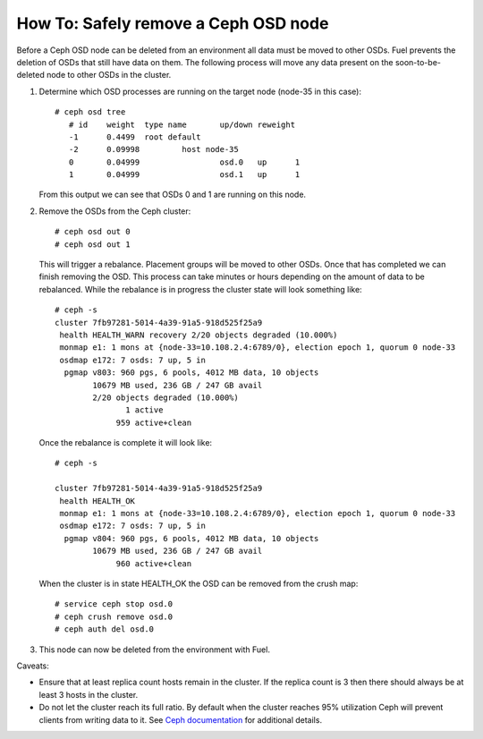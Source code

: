 
.. _delete-ceph-osd:

How To: Safely remove a Ceph OSD node
=============================================

Before a Ceph OSD node can be deleted from an environment all data
must be moved to other OSDs. Fuel prevents the deletion of OSDs
that still have data on them. The following process will move
any data present on the soon-to-be-deleted node to other OSDs
in the cluster.


#. Determine which OSD processes are running on the target node
   (node-35 in this case):

   ::

     # ceph osd tree
        # id    weight  type name       up/down reweight
        -1      0.4499  root default
        -2      0.09998         host node-35
        0       0.04999                 osd.0   up      1
        1       0.04999                 osd.1   up      1


   From this output we can see that OSDs 0 and 1 are running
   on this node.

#. Remove the OSDs from the Ceph cluster:

   ::

    # ceph osd out 0
    # ceph osd out 1

   This will trigger a rebalance. Placement groups will be moved to
   other OSDs. Once that has completed we can finish removing the
   OSD. This process can take minutes or hours depending on the amount
   of data to be rebalanced. While the rebalance is in progress the
   cluster state will look something like:

   ::

    # ceph -s
    cluster 7fb97281-5014-4a39-91a5-918d525f25a9
     health HEALTH_WARN recovery 2/20 objects degraded (10.000%)
     monmap e1: 1 mons at {node-33=10.108.2.4:6789/0}, election epoch 1, quorum 0 node-33
     osdmap e172: 7 osds: 7 up, 5 in
      pgmap v803: 960 pgs, 6 pools, 4012 MB data, 10 objects
            10679 MB used, 236 GB / 247 GB avail
            2/20 objects degraded (10.000%)
                   1 active
                 959 active+clean

   Once the rebalance is complete it will look like:

   ::

    # ceph -s

    cluster 7fb97281-5014-4a39-91a5-918d525f25a9
     health HEALTH_OK
     monmap e1: 1 mons at {node-33=10.108.2.4:6789/0}, election epoch 1, quorum 0 node-33
     osdmap e172: 7 osds: 7 up, 5 in
      pgmap v804: 960 pgs, 6 pools, 4012 MB data, 10 objects
            10679 MB used, 236 GB / 247 GB avail
                 960 active+clean


   When the cluster is in state HEALTH_OK the OSD can be removed
   from the crush map:

   ::

    # service ceph stop osd.0
    # ceph crush remove osd.0
    # ceph auth del osd.0

#. This node can now be deleted from the environment with Fuel.

Caveats:

* Ensure that at least replica count hosts remain in the cluster.
  If the replica count is 3 then there should always be at least 3
  hosts in the cluster.

* Do not let the cluster reach its full ratio. By default when the
  cluster reaches 95% utilization Ceph will prevent clients from
  writing data to it.
  See `Ceph documentation <http://ceph.com/docs/master/rados/configuration/mon-config-ref/#storage-capacity>`_
  for additional details.

